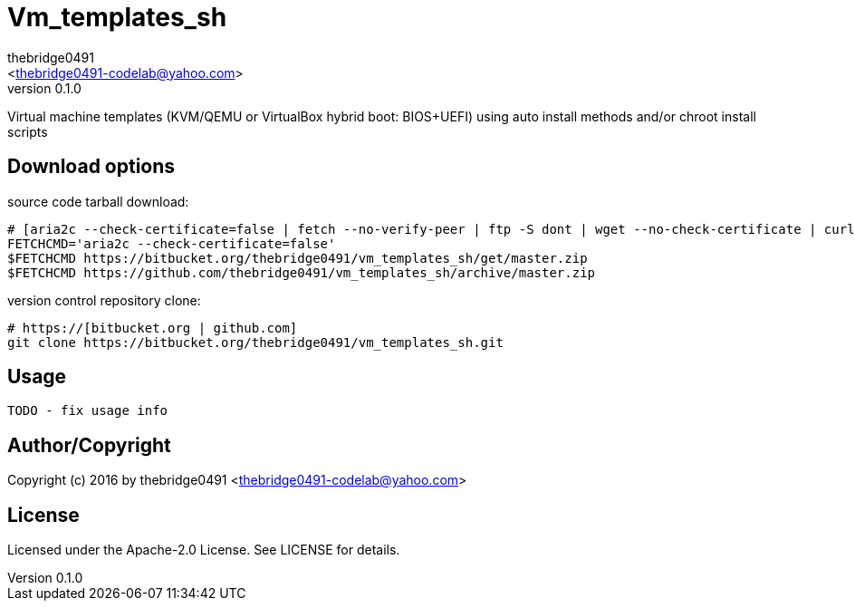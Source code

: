 = Vm_templates_sh
:author: thebridge0491
:email: <thebridge0491-codelab@yahoo.com>
:revnumber: 0.1.0
:description: README for vm_templates_sh
:hardbreaks:
:linkcss:
//:stylesheet!:

////
.adoc to .html: asciidoctor -n -a toc -a toclevels=2 foo.adoc
////

Virtual machine templates (KVM/QEMU or VirtualBox hybrid boot: BIOS+UEFI) using auto install methods and/or chroot install scripts

== Download options
source code tarball download:
        
        # [aria2c --check-certificate=false | fetch --no-verify-peer | ftp -S dont | wget --no-check-certificate | curl -kOL]
        FETCHCMD='aria2c --check-certificate=false'
        $FETCHCMD https://bitbucket.org/thebridge0491/vm_templates_sh/get/master.zip
        $FETCHCMD https://github.com/thebridge0491/vm_templates_sh/archive/master.zip

version control repository clone:
        
        # https://[bitbucket.org | github.com]
        git clone https://bitbucket.org/thebridge0491/vm_templates_sh.git

== Usage
        TODO - fix usage info

== Author/Copyright
Copyright (c) 2016 by thebridge0491 <thebridge0491-codelab@yahoo.com>


== License
Licensed under the Apache-2.0 License. See LICENSE for details.
